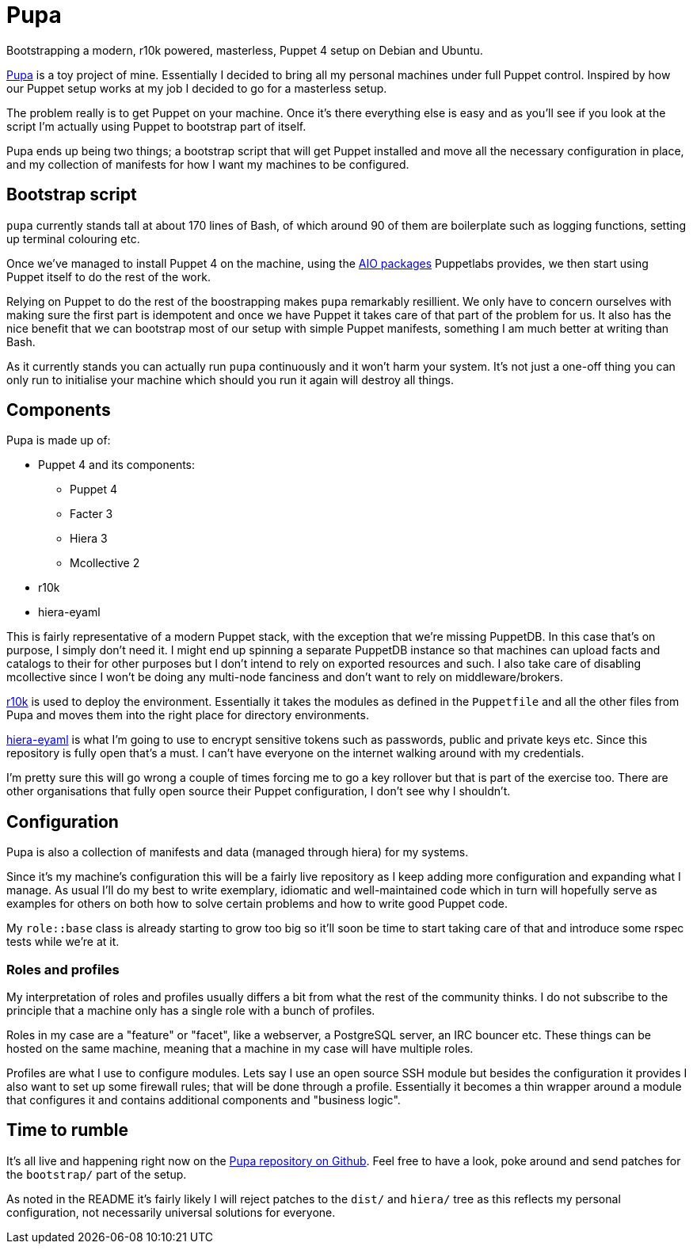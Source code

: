 = Pupa
:hp-tags: puppet, pupa, r10k, puppet 4, aio

Bootstrapping a modern, r10k powered, masterless, Puppet 4 setup on Debian and Ubuntu.

https://github.com/daenney/pupa[Pupa] is a toy project of mine. Essentially I decided to bring all my personal machines under full Puppet control. Inspired by how our Puppet setup works at my job I decided to go for a masterless setup.

The problem really is to get Puppet on your machine. Once it's there everything else is easy and as you'll see if you look at the script I'm actually using Puppet to bootstrap part of itself.

Pupa ends up being two things; a bootstrap script that will get Puppet installed and move all the necessary configuration in place, and my collection of manifests for how I want my machines to be configured.

== Bootstrap script

`pupa` currently stands tall at about 170 lines of Bash, of which around 90 of them are boilerplate such as logging functions, setting up terminal colouring etc.

Once we've managed to install Puppet 4 on the machine, using the https://puppetlabs.com/blog/say-hello-open-source-puppet-4[AIO packages] Puppetlabs provides, we then start using Puppet itself to do the rest of the work.

Relying on Puppet to do the rest of the boostrapping makes `pupa` remarkably resillient. We only have to concern ourselves with making sure the first part is idempotent and once we have Puppet it takes care of that part of the problem for us. It also has the nice benefit that we can bootstrap most of our setup with simple Puppet manifests, something I am much better at writing than Bash.

As it currently stands you can actually run `pupa` continuously and it won't harm your system. It's not just a one-off thing you can only run to initialise your machine which should you run it again will destroy all things.

== Components

Pupa is made up of:

* Puppet 4 and its components:
** Puppet 4
** Facter 3
** Hiera 3
** Mcollective 2
* r10k
* hiera-eyaml

This is fairly representative of a modern Puppet stack, with the exception that we're missing PuppetDB. In this case that's on purpose, I simply don't need it. I might end up spinning a separate PuppetDB instance so that machines can upload facts and catalogs to their for other purposes but I don't intend to rely on exported resources and such. I also take care of disabling mcollective since I won't be doing any multi-node fanciness and don't want to rely on middleware/brokers.

https://github.com/puppetlabs/r10k[r10k] is used to deploy the environment. Essentially it takes the modules as defined in the `Puppetfile` and all the other files from Pupa and moves them into the right place for directory environments.

https://github.com/TomPoulton/hiera-eyaml[hiera-eyaml] is what I'm going to use to encrypt sensitive tokens such as passwords, public and private keys etc. Since this repository is fully open that's a must. I can't have everyone on the internet walking around with my credentials.

I'm pretty sure this will go wrong a couple of times forcing me to go a key rollover but that is part of the exercise too. There are other organisations that fully open source their Puppet configuration, I don't see why I shouldn't.

== Configuration

Pupa is also a collection of manifests and data (managed through hiera) for my systems.

Since it's my machine's configuration this will be a fairly live repository as I keep adding more configuration and expanding what I manage. As usual I'll do my best to write exemplary, idiomatic and well-maintained code which in turn will hopefully serve as examples for others on both how to solve certain problems and how to write good Puppet code.

My `role::base` class is already starting to grow too big so it'll soon be time to start taking care of that and introduce some rspec tests while we're at it.

=== Roles and profiles

My interpretation of roles and profiles usually differs a bit from what the rest of the community thinks. I do not subscribe to the principle that a machine only has a single role with a bunch of profiles.

Roles in my case are a "feature" or "facet", like a webserver, a PostgreSQL server, an IRC bouncer etc. These things can be hosted on the same machine, meaning that a machine in my case will have multiple roles.

Profiles are what I use to configure modules. Lets say I use an open source SSH module but besides the configuration it provides I also want to set up some firewall rules; that will be done through a profile. Essentially it becomes a thin wrapper around a module that configures it and contains additional components and "business logic".

== Time to rumble

It's all live and happening right now on the https://github.com/daenney/pupa[Pupa repository on Github]. Feel free to have a look, poke around and send patches for the `bootstrap/` part of the setup.

As noted in the README it's fairly likely I will reject patches to the `dist/` and `hiera/` tree as this reflects my personal configuration, not necessarily universal solutions for everyone.